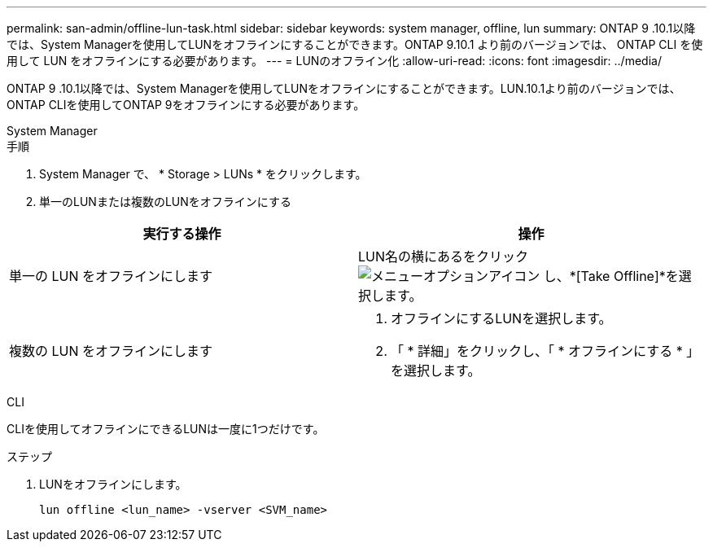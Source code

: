 ---
permalink: san-admin/offline-lun-task.html 
sidebar: sidebar 
keywords: system manager, offline, lun 
summary: ONTAP 9 .10.1以降では、System Managerを使用してLUNをオフラインにすることができます。ONTAP 9.10.1 より前のバージョンでは、 ONTAP CLI を使用して LUN をオフラインにする必要があります。 
---
= LUNのオフライン化
:allow-uri-read: 
:icons: font
:imagesdir: ../media/


[role="lead"]
ONTAP 9 .10.1以降では、System Managerを使用してLUNをオフラインにすることができます。LUN.10.1より前のバージョンでは、ONTAP CLIを使用してONTAP 9をオフラインにする必要があります。

[role="tabbed-block"]
====
.System Manager
--
.手順
. System Manager で、 * Storage > LUNs * をクリックします。
. 単一のLUNまたは複数のLUNをオフラインにする


[cols="2"]
|===
| 実行する操作 | 操作 


 a| 
単一の LUN をオフラインにします
 a| 
LUN名の横にあるをクリック image:icon_kabob.gif["メニューオプションアイコン"] し、*[Take Offline]*を選択します。



 a| 
複数の LUN をオフラインにします
 a| 
. オフラインにするLUNを選択します。
. 「 * 詳細」をクリックし、「 * オフラインにする * 」を選択します。


|===
--
.CLI
--
CLIを使用してオフラインにできるLUNは一度に1つだけです。

.ステップ
. LUNをオフラインにします。
+
[source, cli]
----
lun offline <lun_name> -vserver <SVM_name>
----


--
====